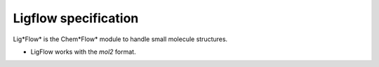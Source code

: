 Ligflow specification
=====================

Lig*Flow* is the Chem*Flow* module to handle small molecule structures.

- LigFlow works with the *mol2* format. 
